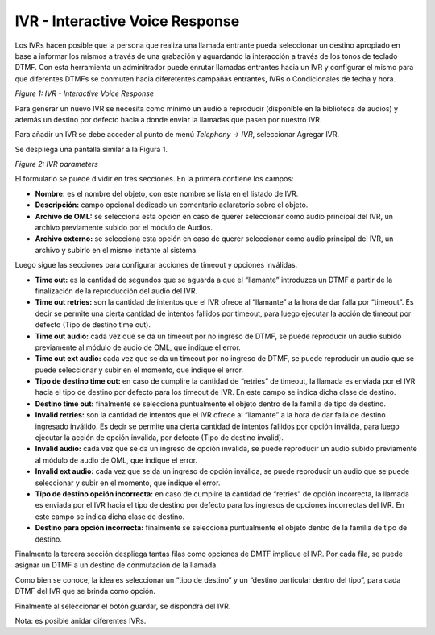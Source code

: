 .. _about_ivr:

********************************
IVR - Interactive Voice Response
********************************

Los IVRs hacen posible que la persona que realiza una llamada entrante pueda seleccionar un destino apropiado en base a informar los mismos a través de una grabación y aguardando la interacción a través de los tonos de teclado DTMF.
Con esta herramienta un adminitrador puede enrutar llamadas entrantes hacia un IVR y configurar el mismo para que diferentes DTMFs se conmuten hacia diferetentes campañas entrantes, IVRs o Condicionales de fecha y hora.

.. image:: images/campaigns_in_ivr_diagrama.png

*Figure 1: IVR - Interactive Voice Response*


Para generar un nuevo IVR se necesita como mínimo un audio a reproducir (disponible en la biblioteca de audios) y además un destino por defecto hacia a donde enviar la llamadas que pasen por nuestro IVR.

Para añadir un IVR se debe acceder al punto de menú *Telephony -> IVR*, seleccionar Agregar IVR.

Se despliega una pantalla similar a la Figura 1.

.. image:: images/campaigns_in_ivr.png

*Figure 2: IVR parameters*


El formulario se puede dividir en tres secciones. En la primera contiene los campos:

- **Nombre:** es el nombre del objeto, con este nombre se lista en el listado de IVR.
- **Descripción:** campo opcional dedicado un comentario aclaratorio sobre el objeto.
- **Archivo de OML:** se selecciona esta opción en caso de querer seleccionar como audio principal del IVR, un archivo previamente subido por el módulo de Audios.
- **Archivo externo:** se selecciona esta opción en caso de querer seleccionar como audio principal del IVR, un archivo y subirlo en el mismo instante al sistema.

Luego sigue las secciones para configurar acciones de timeout y opciones inválidas.

- **Time out:** es la cantidad de segundos que se aguarda a que el “llamante” introduzca un DTMF a partir de la finalización de la reproducción del audio del IVR.
- **Time out retries:** son la cantidad de intentos que el IVR ofrece al “llamante” a la hora de dar falla por “timeout”. Es decir se permite una cierta cantidad de intentos fallidos por timeout, para luego ejecutar la acción de timeout por defecto (Tipo de destino time out).
- **Time out audio:** cada vez que se da un timeout por no ingreso de DTMF, se puede reproducir un audio subido previamente al módulo de audio de OML, que indique el error.
- **Time out ext audio:** cada vez que se da un timeout por no ingreso de DTMF, se puede reproducir un audio que se puede seleccionar y subir en el momento, que indique el error.
- **Tipo de destino time out:** en caso de cumplire la cantidad de “retries” de timeout, la llamada es enviada por el IVR hacia el tipo de destino por defecto para los timeout de IVR. En este campo se indica dicha clase de destino.
- **Destino time out:** finalmente se selecciona puntualmente el objeto dentro de la familia de tipo de destino.

- **Invalid retries:** son la cantidad de intentos que el IVR ofrece al “llamante” a la hora de dar falla de destino ingresado inválido. Es decir se permite una cierta cantidad de intentos fallidos por opción inválida, para luego ejecutar la acción de opción inválida, por defecto (Tipo de destino invalid).
- **Invalid audio:** cada vez que se da un ingreso de opción inválida, se puede reproducir un audio subido previamente al módulo de audio de OML, que indique el error.
- **Invalid ext audio:** cada vez que se da un ingreso de opción inválida, se puede reproducir un audio que se puede seleccionar y subir en el momento, que indique el error.
- **Tipo de destino opción incorrecta:**  en caso de cumplire la cantidad de “retries” de opción incorrecta, la llamada es enviada por el IVR hacia el tipo de destino por defecto para los ingresos de opciones incorrectas del IVR. En este campo se indica dicha clase de destino.
- **Destino para opción incorrecta:** finalmente se selecciona puntualmente el objeto dentro de la familia de tipo de destino.

Finalmente la tercera sección despliega tantas filas como opciones de DMTF implique el IVR.
Por cada fila, se puede asignar un DTMF a un destino de conmutación de la llamada.

Como bien se conoce, la idea es seleccionar un “tipo de destino” y un “destino particular dentro del tipo”, para cada DTMF del IVR que se brinda como opción.

Finalmente al seleccionar el botón guardar, se dispondrá del IVR.

Nota: es posible anidar diferentes IVRs.
